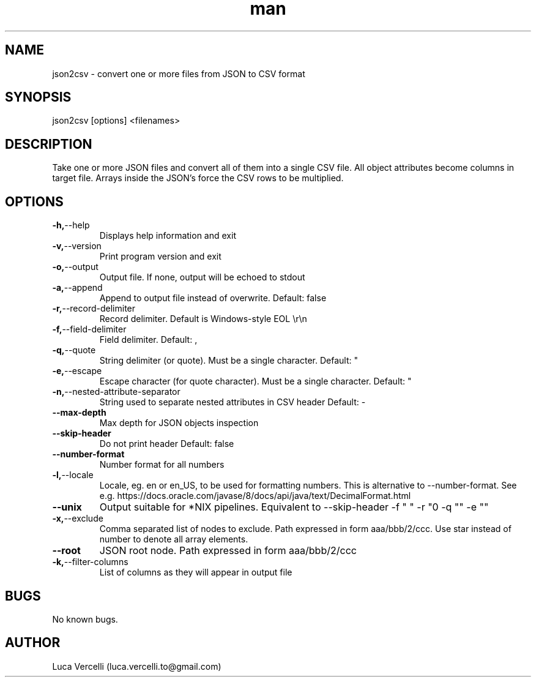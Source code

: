 .\" Manpage for json2csv.
.\" Contact luca.vercelli.to@gmail.com to correct errors or typos.
.TH man 1 "08 Sep 2023" "1.1" "json2csv man page"
.SH NAME
json2csv \- convert one or more files from JSON to CSV format 
.SH SYNOPSIS
json2csv [options] <filenames>
.SH DESCRIPTION
Take one or more JSON files and convert all of them into a single CSV file.
All object attributes become columns in target file.
Arrays inside the JSON's force the CSV rows to be multiplied. 
.SH OPTIONS
.TP
.BR        -h, --help
Displays help information and exit
.TP
.BR        -v, --version
Print program version and exit
.TP
.BR        -o, --output
Output file. If none, output will be echoed to stdout
.TP
.BR        -a, --append
Append to output file instead of overwrite.
Default: false
.TP
.BR        -r, --record-delimiter
Record delimiter. Default is Windows-style EOL \\r\\n
.TP
.BR        -f, --field-delimiter
Field delimiter.
Default: ,
.TP
.BR        -q, --quote
String delimiter (or quote). Must be a single character.
Default: "
.TP
.BR       -e, --escape
Escape character (for quote character). Must be a single character.
Default: "
.TP
.BR       -n, --nested-attribute-separator
String used to separate nested attributes in CSV header
Default: -
.TP
.BR        --max-depth
Max depth for JSON objects inspection
.TP
.BR        --skip-header
Do not print header
Default: false
.TP
.BR        --number-format
Number format for all numbers
.TP
.BR        -l, --locale
Locale, eg. en or en_US, to be used for formatting numbers. This is
alternative to --number-format.
See e.g. https://docs.oracle.com/javase/8/docs/api/java/text/DecimalFormat.html
.TP
.BR        --unix
Output suitable for *NIX pipelines. Equivalent to --skip-header -f " "
-r "\n" -q "" -e ""
.TP
.BR        -x, --exclude
Comma separated list of nodes to exclude. Path expressed in form 
aaa/bbb/2/ccc. Use star instead of number to denote all array elements.
.TP
.BR        --root
JSON root node. Path expressed in form aaa/bbb/2/ccc
.TP
.BR        -k, --filter-columns
List of columns as they will appear in output file

.SH BUGS
No known bugs.
.SH AUTHOR
Luca Vercelli (luca.vercelli.to@gmail.com)